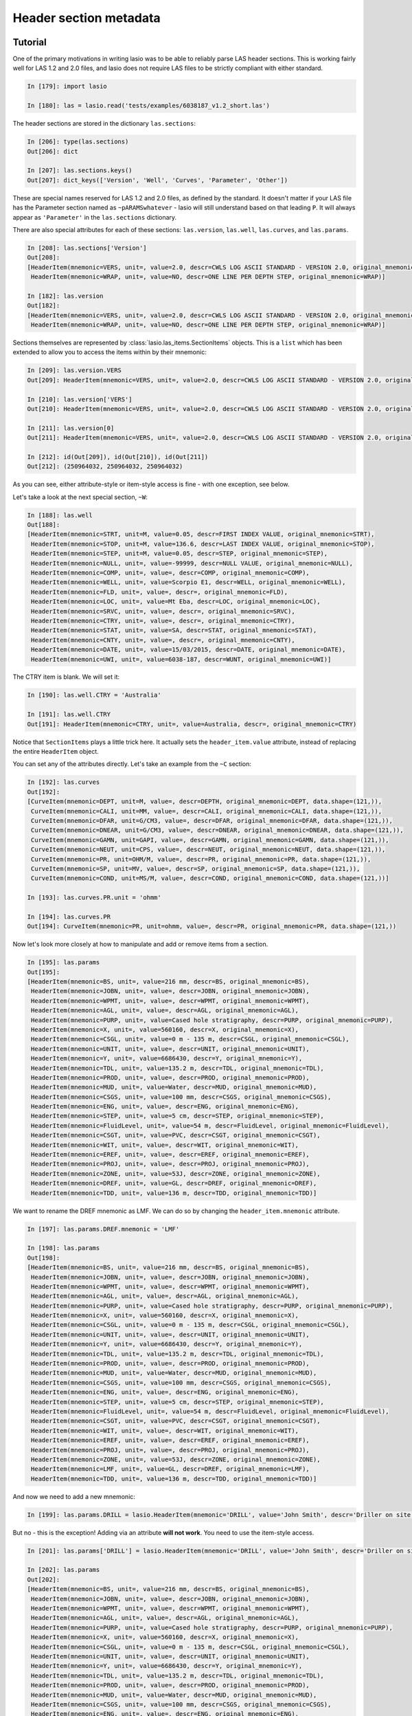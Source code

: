 Header section metadata
=======================

Tutorial
--------

One of the primary motivations in writing lasio was to be able to reliably
parse LAS header sections. This is working fairly well for LAS 1.2 and 2.0
files, and lasio does not require LAS files to be strictly compliant with
either standard.

.. code-block:: ipython

    In [179]: import lasio

    In [180]: las = lasio.read('tests/examples/6038187_v1.2_short.las')

The header sections are stored in the dictionary ``las.sections``:

.. code-block:: ipython

    In [206]: type(las.sections)
    Out[206]: dict

    In [207]: las.sections.keys()
    Out[207]: dict_keys(['Version', 'Well', 'Curves', 'Parameter', 'Other'])

These are special names reserved for LAS 1.2 and 2.0 files, as defined by the
standard. It doesn't matter if your LAS file has the Parameter section
named as ``~pARAMSwhatever`` - lasio will still understand based on that leading
``P``. It will always appear as ``'Parameter'`` in the ``las.sections``
dictionary.

There are also special attributes for each of these sections: ``las.version``,
``las.well``, ``las.curves``, and ``las.params``.

.. code-block:: ipython

    In [208]: las.sections['Version']
    Out[208]:
    [HeaderItem(mnemonic=VERS, unit=, value=2.0, descr=CWLS LOG ASCII STANDARD - VERSION 2.0, original_mnemonic=VERS),
     HeaderItem(mnemonic=WRAP, unit=, value=NO, descr=ONE LINE PER DEPTH STEP, original_mnemonic=WRAP)]

    In [182]: las.version
    Out[182]:
    [HeaderItem(mnemonic=VERS, unit=, value=2.0, descr=CWLS LOG ASCII STANDARD - VERSION 2.0, original_mnemonic=VERS),
     HeaderItem(mnemonic=WRAP, unit=, value=NO, descr=ONE LINE PER DEPTH STEP, original_mnemonic=WRAP)]

Sections themselves are represented by :class:`lasio.las_items.SectionItems` objects.
This is a ``list`` which has been extended to allow you to access the items within
by their mnemonic:

.. code-block:: ipython

    In [209]: las.version.VERS
    Out[209]: HeaderItem(mnemonic=VERS, unit=, value=2.0, descr=CWLS LOG ASCII STANDARD - VERSION 2.0, original_mnemonic=VERS)

    In [210]: las.version['VERS']
    Out[210]: HeaderItem(mnemonic=VERS, unit=, value=2.0, descr=CWLS LOG ASCII STANDARD - VERSION 2.0, original_mnemonic=VERS)

    In [211]: las.version[0]
    Out[211]: HeaderItem(mnemonic=VERS, unit=, value=2.0, descr=CWLS LOG ASCII STANDARD - VERSION 2.0, original_mnemonic=VERS)

    In [212]: id(Out[209]), id(Out[210]), id(Out[211])
    Out[212]: (250964032, 250964032, 250964032)

As you can see, either attribute-style or item-style access is fine - with one exception, see below.

Let's take a look at the next special section, ``~W``:

.. code-block:: ipython

    In [188]: las.well
    Out[188]:
    [HeaderItem(mnemonic=STRT, unit=M, value=0.05, descr=FIRST INDEX VALUE, original_mnemonic=STRT),
     HeaderItem(mnemonic=STOP, unit=M, value=136.6, descr=LAST INDEX VALUE, original_mnemonic=STOP),
     HeaderItem(mnemonic=STEP, unit=M, value=0.05, descr=STEP, original_mnemonic=STEP),
     HeaderItem(mnemonic=NULL, unit=, value=-99999, descr=NULL VALUE, original_mnemonic=NULL),
     HeaderItem(mnemonic=COMP, unit=, value=, descr=COMP, original_mnemonic=COMP),
     HeaderItem(mnemonic=WELL, unit=, value=Scorpio E1, descr=WELL, original_mnemonic=WELL),
     HeaderItem(mnemonic=FLD, unit=, value=, descr=, original_mnemonic=FLD),
     HeaderItem(mnemonic=LOC, unit=, value=Mt Eba, descr=LOC, original_mnemonic=LOC),
     HeaderItem(mnemonic=SRVC, unit=, value=, descr=, original_mnemonic=SRVC),
     HeaderItem(mnemonic=CTRY, unit=, value=, descr=, original_mnemonic=CTRY),
     HeaderItem(mnemonic=STAT, unit=, value=SA, descr=STAT, original_mnemonic=STAT),
     HeaderItem(mnemonic=CNTY, unit=, value=, descr=, original_mnemonic=CNTY),
     HeaderItem(mnemonic=DATE, unit=, value=15/03/2015, descr=DATE, original_mnemonic=DATE),
     HeaderItem(mnemonic=UWI, unit=, value=6038-187, descr=WUNT, original_mnemonic=UWI)]

The CTRY item is blank. We will set it:

.. code-block:: ipython

    In [190]: las.well.CTRY = 'Australia'

    In [191]: las.well.CTRY
    Out[191]: HeaderItem(mnemonic=CTRY, unit=, value=Australia, descr=, original_mnemonic=CTRY)

Notice that ``SectionItems`` plays a little trick here. It actually sets the ``header_item.value``
attribute, instead of replacing the entire ``HeaderItem`` object.

You can set any of the attributes directly. Let's take an example from the ``~C`` section:

.. code-block:: ipython

    In [192]: las.curves
    Out[192]:
    [CurveItem(mnemonic=DEPT, unit=M, value=, descr=DEPTH, original_mnemonic=DEPT, data.shape=(121,)),
     CurveItem(mnemonic=CALI, unit=MM, value=, descr=CALI, original_mnemonic=CALI, data.shape=(121,)),
     CurveItem(mnemonic=DFAR, unit=G/CM3, value=, descr=DFAR, original_mnemonic=DFAR, data.shape=(121,)),
     CurveItem(mnemonic=DNEAR, unit=G/CM3, value=, descr=DNEAR, original_mnemonic=DNEAR, data.shape=(121,)),
     CurveItem(mnemonic=GAMN, unit=GAPI, value=, descr=GAMN, original_mnemonic=GAMN, data.shape=(121,)),
     CurveItem(mnemonic=NEUT, unit=CPS, value=, descr=NEUT, original_mnemonic=NEUT, data.shape=(121,)),
     CurveItem(mnemonic=PR, unit=OHM/M, value=, descr=PR, original_mnemonic=PR, data.shape=(121,)),
     CurveItem(mnemonic=SP, unit=MV, value=, descr=SP, original_mnemonic=SP, data.shape=(121,)),
     CurveItem(mnemonic=COND, unit=MS/M, value=, descr=COND, original_mnemonic=COND, data.shape=(121,))]

    In [193]: las.curves.PR.unit = 'ohmm'

    In [194]: las.curves.PR
    Out[194]: CurveItem(mnemonic=PR, unit=ohmm, value=, descr=PR, original_mnemonic=PR, data.shape=(121,))

Now let's look more closely at how to manipulate and add or remove items from a
section.

.. code-block:: ipython

    In [195]: las.params
    Out[195]:
    [HeaderItem(mnemonic=BS, unit=, value=216 mm, descr=BS, original_mnemonic=BS),
     HeaderItem(mnemonic=JOBN, unit=, value=, descr=JOBN, original_mnemonic=JOBN),
     HeaderItem(mnemonic=WPMT, unit=, value=, descr=WPMT, original_mnemonic=WPMT),
     HeaderItem(mnemonic=AGL, unit=, value=, descr=AGL, original_mnemonic=AGL),
     HeaderItem(mnemonic=PURP, unit=, value=Cased hole stratigraphy, descr=PURP, original_mnemonic=PURP),
     HeaderItem(mnemonic=X, unit=, value=560160, descr=X, original_mnemonic=X),
     HeaderItem(mnemonic=CSGL, unit=, value=0 m - 135 m, descr=CSGL, original_mnemonic=CSGL),
     HeaderItem(mnemonic=UNIT, unit=, value=, descr=UNIT, original_mnemonic=UNIT),
     HeaderItem(mnemonic=Y, unit=, value=6686430, descr=Y, original_mnemonic=Y),
     HeaderItem(mnemonic=TDL, unit=, value=135.2 m, descr=TDL, original_mnemonic=TDL),
     HeaderItem(mnemonic=PROD, unit=, value=, descr=PROD, original_mnemonic=PROD),
     HeaderItem(mnemonic=MUD, unit=, value=Water, descr=MUD, original_mnemonic=MUD),
     HeaderItem(mnemonic=CSGS, unit=, value=100 mm, descr=CSGS, original_mnemonic=CSGS),
     HeaderItem(mnemonic=ENG, unit=, value=, descr=ENG, original_mnemonic=ENG),
     HeaderItem(mnemonic=STEP, unit=, value=5 cm, descr=STEP, original_mnemonic=STEP),
     HeaderItem(mnemonic=FluidLevel, unit=, value=54 m, descr=FluidLevel, original_mnemonic=FluidLevel),
     HeaderItem(mnemonic=CSGT, unit=, value=PVC, descr=CSGT, original_mnemonic=CSGT),
     HeaderItem(mnemonic=WIT, unit=, value=, descr=WIT, original_mnemonic=WIT),
     HeaderItem(mnemonic=EREF, unit=, value=, descr=EREF, original_mnemonic=EREF),
     HeaderItem(mnemonic=PROJ, unit=, value=, descr=PROJ, original_mnemonic=PROJ),
     HeaderItem(mnemonic=ZONE, unit=, value=53J, descr=ZONE, original_mnemonic=ZONE),
     HeaderItem(mnemonic=DREF, unit=, value=GL, descr=DREF, original_mnemonic=DREF),
     HeaderItem(mnemonic=TDD, unit=, value=136 m, descr=TDD, original_mnemonic=TDD)]

We want to rename the DREF mnemonic as LMF. We can do so by changing the 
``header_item.mnemonic`` attribute.

.. code-block:: ipython

    In [197]: las.params.DREF.mnemonic = 'LMF'

    In [198]: las.params
    Out[198]:
    [HeaderItem(mnemonic=BS, unit=, value=216 mm, descr=BS, original_mnemonic=BS),
     HeaderItem(mnemonic=JOBN, unit=, value=, descr=JOBN, original_mnemonic=JOBN),
     HeaderItem(mnemonic=WPMT, unit=, value=, descr=WPMT, original_mnemonic=WPMT),
     HeaderItem(mnemonic=AGL, unit=, value=, descr=AGL, original_mnemonic=AGL),
     HeaderItem(mnemonic=PURP, unit=, value=Cased hole stratigraphy, descr=PURP, original_mnemonic=PURP),
     HeaderItem(mnemonic=X, unit=, value=560160, descr=X, original_mnemonic=X),
     HeaderItem(mnemonic=CSGL, unit=, value=0 m - 135 m, descr=CSGL, original_mnemonic=CSGL),
     HeaderItem(mnemonic=UNIT, unit=, value=, descr=UNIT, original_mnemonic=UNIT),
     HeaderItem(mnemonic=Y, unit=, value=6686430, descr=Y, original_mnemonic=Y),
     HeaderItem(mnemonic=TDL, unit=, value=135.2 m, descr=TDL, original_mnemonic=TDL),
     HeaderItem(mnemonic=PROD, unit=, value=, descr=PROD, original_mnemonic=PROD),
     HeaderItem(mnemonic=MUD, unit=, value=Water, descr=MUD, original_mnemonic=MUD),
     HeaderItem(mnemonic=CSGS, unit=, value=100 mm, descr=CSGS, original_mnemonic=CSGS),
     HeaderItem(mnemonic=ENG, unit=, value=, descr=ENG, original_mnemonic=ENG),
     HeaderItem(mnemonic=STEP, unit=, value=5 cm, descr=STEP, original_mnemonic=STEP),
     HeaderItem(mnemonic=FluidLevel, unit=, value=54 m, descr=FluidLevel, original_mnemonic=FluidLevel),
     HeaderItem(mnemonic=CSGT, unit=, value=PVC, descr=CSGT, original_mnemonic=CSGT),
     HeaderItem(mnemonic=WIT, unit=, value=, descr=WIT, original_mnemonic=WIT),
     HeaderItem(mnemonic=EREF, unit=, value=, descr=EREF, original_mnemonic=EREF),
     HeaderItem(mnemonic=PROJ, unit=, value=, descr=PROJ, original_mnemonic=PROJ),
     HeaderItem(mnemonic=ZONE, unit=, value=53J, descr=ZONE, original_mnemonic=ZONE),
     HeaderItem(mnemonic=LMF, unit=, value=GL, descr=DREF, original_mnemonic=LMF),
     HeaderItem(mnemonic=TDD, unit=, value=136 m, descr=TDD, original_mnemonic=TDD)]

And now we need to add a new mnemonic:

.. code-block:: ipython

    In [199]: las.params.DRILL = lasio.HeaderItem(mnemonic='DRILL', value='John Smith', descr='Driller on site')

But no - this is the exception! Adding via an attribute **will not work**. You need to
use the item-style access.

.. code-block:: ipython

    In [201]: las.params['DRILL'] = lasio.HeaderItem(mnemonic='DRILL', value='John Smith', descr='Driller on site')

    In [202]: las.params
    Out[202]:
    [HeaderItem(mnemonic=BS, unit=, value=216 mm, descr=BS, original_mnemonic=BS),
     HeaderItem(mnemonic=JOBN, unit=, value=, descr=JOBN, original_mnemonic=JOBN),
     HeaderItem(mnemonic=WPMT, unit=, value=, descr=WPMT, original_mnemonic=WPMT),
     HeaderItem(mnemonic=AGL, unit=, value=, descr=AGL, original_mnemonic=AGL),
     HeaderItem(mnemonic=PURP, unit=, value=Cased hole stratigraphy, descr=PURP, original_mnemonic=PURP),
     HeaderItem(mnemonic=X, unit=, value=560160, descr=X, original_mnemonic=X),
     HeaderItem(mnemonic=CSGL, unit=, value=0 m - 135 m, descr=CSGL, original_mnemonic=CSGL),
     HeaderItem(mnemonic=UNIT, unit=, value=, descr=UNIT, original_mnemonic=UNIT),
     HeaderItem(mnemonic=Y, unit=, value=6686430, descr=Y, original_mnemonic=Y),
     HeaderItem(mnemonic=TDL, unit=, value=135.2 m, descr=TDL, original_mnemonic=TDL),
     HeaderItem(mnemonic=PROD, unit=, value=, descr=PROD, original_mnemonic=PROD),
     HeaderItem(mnemonic=MUD, unit=, value=Water, descr=MUD, original_mnemonic=MUD),
     HeaderItem(mnemonic=CSGS, unit=, value=100 mm, descr=CSGS, original_mnemonic=CSGS),
     HeaderItem(mnemonic=ENG, unit=, value=, descr=ENG, original_mnemonic=ENG),
     HeaderItem(mnemonic=STEP, unit=, value=5 cm, descr=STEP, original_mnemonic=STEP),
     HeaderItem(mnemonic=FluidLevel, unit=, value=54 m, descr=FluidLevel, original_mnemonic=FluidLevel),
     HeaderItem(mnemonic=CSGT, unit=, value=PVC, descr=CSGT, original_mnemonic=CSGT),
     HeaderItem(mnemonic=WIT, unit=, value=, descr=WIT, original_mnemonic=WIT),
     HeaderItem(mnemonic=EREF, unit=, value=, descr=EREF, original_mnemonic=EREF),
     HeaderItem(mnemonic=PROJ, unit=, value=, descr=PROJ, original_mnemonic=PROJ),
     HeaderItem(mnemonic=ZONE, unit=, value=53J, descr=ZONE, original_mnemonic=ZONE),
     HeaderItem(mnemonic=LMF, unit=, value=GL, descr=DREF, original_mnemonic=LMF),
     HeaderItem(mnemonic=TDD, unit=, value=136 m, descr=TDD, original_mnemonic=TDD),
     HeaderItem(mnemonic=DRILL, unit=, value=John Smith, descr=Driller on site, original_mnemonic=DRILL)]

Bingo.

Handling errors
---------------

lasio will do its best to read every line from the header section. If it can make sense of it,
it will parse it into a mnemonic, unit, value, and description.

However many lines are "broken":

    COUNTY: RUSSELL

(missing period, should be ``COUNTY.    : RUSSELL``). Or:

    API       .                                          : API Number     (required if CTRY = US)   
    "# Surface Coords: 1,000' FNL & 2,000' FWL" 
    LATI      .DEG                                       : Latitude  - see Surface Coords comment above 
    LONG      .DEG                                       : Longitude - see Surface Coords comment above

Obviously the line with " causes an error.

All these (and any other kind of error in the header section) can be turned from LASHeaderError exceptions into :func:`logger.warning` calls instead by using ``lasio.read(..., ignore_header_errors=True)``. 

Here is an example. First we try reading a file without this argument:

.. code-block:: ipython

In [2]: las = lasio.read('tests/examples/dodgy_param_sect.las', ignore_header_errors=False)
---------------------------------------------------------------------------
AttributeError                            Traceback (most recent call last)
~\Code\lasio\lasio\reader.py in parse_header_section(sectdict, version, ignore_header_errors, mnemonic_case)
    458         try:
--> 459             values = read_line(line)
    460         except:

~\Code\lasio\lasio\reader.py in read_line(*args, **kwargs)
    625     '''
--> 626     return read_header_line(*args, **kwargs)
    627

~\Code\lasio\lasio\reader.py in read_header_line(line, pattern)
    656     m = re.match(pattern, line)
--> 657     mdict = m.groupdict()
    658     for key, value in mdict.items():

AttributeError: 'NoneType' object has no attribute 'groupdict'

During handling of the above exception, another exception occurred:

LASHeaderError                            Traceback (most recent call last)
<ipython-input-2-3c0606fe7dc1> in <module>()
----> 1 las = lasio.read('tests/examples/dodgy_param_sect.las', ignore_header_errors=False)

~\Code\lasio\lasio\__init__.py in read(file_ref, **kwargs)
     41
     42     '''
---> 43     return LASFile(file_ref, **kwargs)

~\Code\lasio\lasio\las.py in __init__(self, file_ref, **read_kwargs)
     76
     77         if not (file_ref is None):
---> 78             self.read(file_ref, **read_kwargs)
     79
     80     def read(self, file_ref,

~\Code\lasio\lasio\las.py in read(self, file_ref, ignore_data, read_policy, null_policy, ignore_header_errors, mnemonic_case, **kwargs)
    185         add_section("~P", "Parameter", version=version,
    186                     ignore_header_errors=ignore_header_errors,
--> 187                     mnemonic_case=mnemonic_case)
    188         s = self.match_raw_section("~O")
    189

~\Code\lasio\lasio\las.py in add_section(pattern, name, **sect_kws)
    122             if raw_section:
    123                 self.sections[name] = reader.parse_header_section(raw_section,
--> 124                                                                   **sect_kws)
    125                 drop.append(raw_section["title"])
    126             else:

~\Code\lasio\lasio\reader.py in parse_header_section(sectdict, version, ignore_header_errors, mnemonic_case)
    465                 logger.warning(message)
    466             else:
--> 467                 raise exceptions.LASHeaderError(message)
    468         else:
    469             if mnemonic_case == 'upper':

LASHeaderError: line 31 (section ~PARAMETER INFORMATION): "DEPTH     DT       RHOB     NPHI     SFLU     SFLA      ILM      ILD"

Now:

.. code-block:: IPython

    In [3]: las = lasio.read('tests/examples/dodgy_param_sect.las', ignore_header_errors=True)
    line 31 (section ~PARAMETER INFORMATION): "DEPTH     DT       RHOB     NPHI     SFLU     SFLA      ILM      ILD"

    In [4]: las.params
    []

    In [5]: las.curves
    Out[5]:
    [CurveItem(mnemonic=DEPT, unit=M, value=, descr=1  DEPTH, original_mnemonic=DEPT, data.shape=(3,)),
    CurveItem(mnemonic=DT, unit=US/M, value=, descr=2  SONIC TRANSIT TIME, original_mnemonic=DT, data.shape=(3,)),
    CurveItem(mnemonic=RHOB, unit=K/M3, value=, descr=3  BULK DENSITY, original_mnemonic=RHOB, data.shape=(3,)),
    CurveItem(mnemonic=NPHI, unit=V/V, value=, descr=4   NEUTRON POROSITY, original_mnemonic=NPHI, data.shape=(3,)),
    CurveItem(mnemonic=SFLU, unit=OHMM, value=, descr=5  RXO RESISTIVITY, original_mnemonic=SFLU, data.shape=(3,)),
    CurveItem(mnemonic=SFLA, unit=OHMM, value=, descr=6  SHALLOW RESISTIVITY, original_mnemonic=SFLA, data.shape=(3,)),
    CurveItem(mnemonic=ILM, unit=OHMM, value=, descr=7  MEDIUM RESISTIVITY, original_mnemonic=ILM, data.shape=(3,)),
    CurveItem(mnemonic=ILD, unit=OHMM, value=, descr=8  DEEP RESISTIVITY, original_mnemonic=ILD, data.shape=(3,))]

Only a warning is issued, and the rest of the LAS file loads OK.

Handling duplicate mnemonics 
----------------------------

Take this file:

    ~CURVE INFORMATION
    DEPT.M                     :  1  DEPTH
    DT  .US/M     		        :  2  SONIC TRANSIT TIME
    RHOB.K/M3                  :  3  BULK DENSITY
    NPHI.V/V                   :  4   NEUTRON POROSITY
    RXO.OHMM                   :  5  RXO RESISTIVITY
    RES.OHMM                   :  6  SHALLOW RESISTIVITY
    RES.OHMM                   :  7  MEDIUM RESISTIVITY
    RES.OHMM                   :  8  DEEP RESISTIVITY

Notice there are three curves with the mnemonic `RES`.

When we load the file in, `lasio` distinguishes between these duplicates:

.. code-block:: IPython

    In [2]: las = lasio.read('tests/examples/mnemonic_duplicate2.las')

    In [3]: las.curves
    Out[3]:
    [CurveItem(mnemonic=DEPT, unit=M, value=, descr=1  DEPTH, original_mnemonic=DEPT, data.shape=(3,)),
    CurveItem(mnemonic=DT, unit=US/M, value=, descr=2  SONIC TRANSIT TIME, original_mnemonic=DT, data.shape=(3,)),
    CurveItem(mnemonic=RHOB, unit=K/M3, value=, descr=3  BULK DENSITY, original_mnemonic=RHOB, data.shape=(3,)),
    CurveItem(mnemonic=NPHI, unit=V/V, value=, descr=4   NEUTRON POROSITY, original_mnemonic=NPHI, data.shape=(3,)),
    CurveItem(mnemonic=RXO, unit=OHMM, value=, descr=5  RXO RESISTIVITY, original_mnemonic=RXO, data.shape=(3,)),
    CurveItem(mnemonic=RES:1, unit=OHMM, value=, descr=6  SHALLOW RESISTIVITY, original_mnemonic=RES, data.shape=(3,)),
    CurveItem(mnemonic=RES:2, unit=OHMM, value=, descr=7  MEDIUM RESISTIVITY, original_mnemonic=RES, data.shape=(3,)),
    CurveItem(mnemonic=RES:3, unit=OHMM, value=, descr=8  DEEP RESISTIVITY, original_mnemonic=RES, data.shape=(3,))]

    In [4]: las.curves['RES:2']
    Out[4]: CurveItem(mnemonic=RES:2, unit=OHMM, value=, descr=7  MEDIUM RESISTIVITY, original_mnemonic=RES, data.shape=(3,))

It remembers the original mnemonic, so when you write the file back out, they come back:

.. code-block:: IPython

    In [6]: import sys

    In [7]: las.write(sys.stdout)
    ~Version ---------------------------------------------------
    VERS. 1.2 : CWLS LOG ASCII STANDARD - VERSION 1.2
    WRAP.  NO : ONE LINE PER DEPTH STEP
    ~Well ------------------------------------------------------
    STRT.M         1670.0 :
    STOP.M        1669.75 :
    STEP.M         -0.125 :
    NULL.         -999.25 :
    COMP.         COMPANY : # ANY OIL COMPANY LTD.
    WELL.            WELL : ANY ET AL OIL WELL #12
    FLD .           FIELD : EDAM
    LOC .        LOCATION : A9-16-49-20W3M
    PROV.        PROVINCE : SASKATCHEWAN
    SRVC. SERVICE COMPANY : ANY LOGGING COMPANY LTD.
    DATE.        LOG DATE : 25-DEC-1988
    UWI .  UNIQUE WELL ID : 100091604920W300
    ~Curves ----------------------------------------------------
    DEPT.M     : 1  DEPTH
    DT  .US/M  : 2  SONIC TRANSIT TIME
    RHOB.K/M3  : 3  BULK DENSITY
    NPHI.V/V   : 4   NEUTRON POROSITY
    RXO .OHMM  : 5  RXO RESISTIVITY
    RES .OHMM  : 6  SHALLOW RESISTIVITY
    RES .OHMM  : 7  MEDIUM RESISTIVITY
    RES .OHMM  : 8  DEEP RESISTIVITY
    ~Params ----------------------------------------------------
    BHT .DEGC   35.5 : BOTTOM HOLE TEMPERATURE
    BS  .MM    200.0 : BIT SIZE
    FD  .K/M3 1000.0 : FLUID DENSITY
    MATR.        0.0 : NEUTRON MATRIX(0=LIME,1=SAND,2=DOLO)
    MDEN.     2710.0 : LOGGING MATRIX DENSITY
    RMF .OHMM  0.216 : MUD FILTRATE RESISTIVITY
    DFD .K/M3 1525.0 : DRILL FLUID DENSITY
    ~Other -----------------------------------------------------
    Note: The logging tools became stuck at 625 meters causing the data
    between 625 meters and 615 meters to be invalid.
    ~ASCII -----------------------------------------------------
        1670     123.45       2550       0.45     123.45     123.45      110.2      105.6
        1669.9     123.45       2550       0.45     123.45     123.45      110.2      105.6
        1669.8     123.45       2550       0.45     123.45     123.45      110.2      105.6

Normalising mnemonic case 
~~~~~~~~~~~~~~~~~~~~~~~~~

If there is a mix of upper and lower case characters in the mnemonics, by default lasio will convert all mnemonics to uppercase to avoid problems with producing these duplicate `:1`, `:2`, `:3` suffixes. There is a keyword argument which will preserve the original formatting if that is what you prefer.

.. code-block:: IPython

    In [8]: las = lasio.read('tests/examples/mnemonic_case.las')

    In [9]: las.curves
    Out[9]:
    [CurveItem(mnemonic=DEPT, unit=M, value=, descr=1  DEPTH, original_mnemonic=DEPT, data.shape=(3,)),
    CurveItem(mnemonic=SFLU:1, unit=K/M3, value=, descr=3  BULK DENSITY, original_mnemonic=SFLU, data.shape=(3,)),
    CurveItem(mnemonic=NPHI, unit=V/V, value=, descr=4   NEUTRON POROSITY, original_mnemonic=NPHI, data.shape=(3,)),
    CurveItem(mnemonic=SFLU:2, unit=OHMM, value=, descr=5  RXO RESISTIVITY, original_mnemonic=SFLU, data.shape=(3,)),
    CurveItem(mnemonic=SFLU:3, unit=OHMM, value=, descr=6  SHALLOW RESISTIVITY, original_mnemonic=SFLU, data.shape=(3,)),
    CurveItem(mnemonic=SFLU:4, unit=OHMM, value=, descr=7  MEDIUM RESISTIVITY, original_mnemonic=SFLU, data.shape=(3,)),
    CurveItem(mnemonic=SFLU:5, unit=OHMM, value=, descr=8  DEEP RESISTIVITY, original_mnemonic=SFLU, data.shape=(3,))]

    In [10]: las = lasio.read('tests/examples/mnemonic_case.las', mnemonic_case='preserve')

    In [11]: las.curves
    Out[11]:
    [CurveItem(mnemonic=Dept, unit=M, value=, descr=1  DEPTH, original_mnemonic=Dept, data.shape=(3,)),
    CurveItem(mnemonic=Sflu, unit=K/M3, value=, descr=3  BULK DENSITY, original_mnemonic=Sflu, data.shape=(3,)),
    CurveItem(mnemonic=NPHI, unit=V/V, value=, descr=4   NEUTRON POROSITY, original_mnemonic=NPHI, data.shape=(3,)),
    CurveItem(mnemonic=SFLU:1, unit=OHMM, value=, descr=5  RXO RESISTIVITY, original_mnemonic=SFLU, data.shape=(3,)),
    CurveItem(mnemonic=SFLU:2, unit=OHMM, value=, descr=6  SHALLOW RESISTIVITY, original_mnemonic=SFLU, data.shape=(3,)),
    CurveItem(mnemonic=sflu, unit=OHMM, value=, descr=7  MEDIUM RESISTIVITY, original_mnemonic=sflu, data.shape=(3,)),
    CurveItem(mnemonic=SfLu, unit=OHMM, value=, descr=8  DEEP RESISTIVITY, original_mnemonic=SfLu, data.shape=(3,))]

